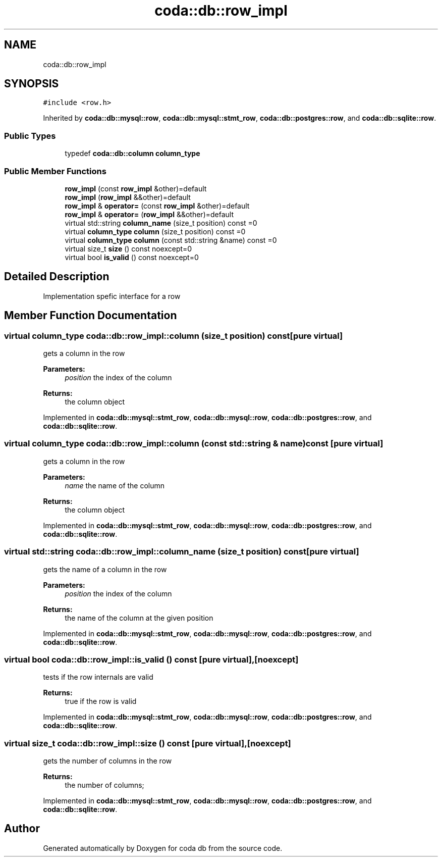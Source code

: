 .TH "coda::db::row_impl" 3 "Sat Dec 1 2018" "coda db" \" -*- nroff -*-
.ad l
.nh
.SH NAME
coda::db::row_impl
.SH SYNOPSIS
.br
.PP
.PP
\fC#include <row\&.h>\fP
.PP
Inherited by \fBcoda::db::mysql::row\fP, \fBcoda::db::mysql::stmt_row\fP, \fBcoda::db::postgres::row\fP, and \fBcoda::db::sqlite::row\fP\&.
.SS "Public Types"

.in +1c
.ti -1c
.RI "typedef \fBcoda::db::column\fP \fBcolumn_type\fP"
.br
.in -1c
.SS "Public Member Functions"

.in +1c
.ti -1c
.RI "\fBrow_impl\fP (const \fBrow_impl\fP &other)=default"
.br
.ti -1c
.RI "\fBrow_impl\fP (\fBrow_impl\fP &&other)=default"
.br
.ti -1c
.RI "\fBrow_impl\fP & \fBoperator=\fP (const \fBrow_impl\fP &other)=default"
.br
.ti -1c
.RI "\fBrow_impl\fP & \fBoperator=\fP (\fBrow_impl\fP &&other)=default"
.br
.ti -1c
.RI "virtual std::string \fBcolumn_name\fP (size_t position) const =0"
.br
.ti -1c
.RI "virtual \fBcolumn_type\fP \fBcolumn\fP (size_t position) const =0"
.br
.ti -1c
.RI "virtual \fBcolumn_type\fP \fBcolumn\fP (const std::string &name) const =0"
.br
.ti -1c
.RI "virtual size_t \fBsize\fP () const noexcept=0"
.br
.ti -1c
.RI "virtual bool \fBis_valid\fP () const noexcept=0"
.br
.in -1c
.SH "Detailed Description"
.PP 
Implementation spefic interface for a row 
.SH "Member Function Documentation"
.PP 
.SS "virtual \fBcolumn_type\fP coda::db::row_impl::column (size_t position) const\fC [pure virtual]\fP"
gets a column in the row 
.PP
\fBParameters:\fP
.RS 4
\fIposition\fP the index of the column 
.RE
.PP
\fBReturns:\fP
.RS 4
the column object 
.RE
.PP

.PP
Implemented in \fBcoda::db::mysql::stmt_row\fP, \fBcoda::db::mysql::row\fP, \fBcoda::db::postgres::row\fP, and \fBcoda::db::sqlite::row\fP\&.
.SS "virtual \fBcolumn_type\fP coda::db::row_impl::column (const std::string & name) const\fC [pure virtual]\fP"
gets a column in the row 
.PP
\fBParameters:\fP
.RS 4
\fIname\fP the name of the column 
.RE
.PP
\fBReturns:\fP
.RS 4
the column object 
.RE
.PP

.PP
Implemented in \fBcoda::db::mysql::stmt_row\fP, \fBcoda::db::mysql::row\fP, \fBcoda::db::postgres::row\fP, and \fBcoda::db::sqlite::row\fP\&.
.SS "virtual std::string coda::db::row_impl::column_name (size_t position) const\fC [pure virtual]\fP"
gets the name of a column in the row 
.PP
\fBParameters:\fP
.RS 4
\fIposition\fP the index of the column 
.RE
.PP
\fBReturns:\fP
.RS 4
the name of the column at the given position 
.RE
.PP

.PP
Implemented in \fBcoda::db::mysql::stmt_row\fP, \fBcoda::db::mysql::row\fP, \fBcoda::db::postgres::row\fP, and \fBcoda::db::sqlite::row\fP\&.
.SS "virtual bool coda::db::row_impl::is_valid () const\fC [pure virtual]\fP, \fC [noexcept]\fP"
tests if the row internals are valid 
.PP
\fBReturns:\fP
.RS 4
true if the row is valid 
.RE
.PP

.PP
Implemented in \fBcoda::db::mysql::stmt_row\fP, \fBcoda::db::mysql::row\fP, \fBcoda::db::postgres::row\fP, and \fBcoda::db::sqlite::row\fP\&.
.SS "virtual size_t coda::db::row_impl::size () const\fC [pure virtual]\fP, \fC [noexcept]\fP"
gets the number of columns in the row 
.PP
\fBReturns:\fP
.RS 4
the number of columns; 
.RE
.PP

.PP
Implemented in \fBcoda::db::mysql::stmt_row\fP, \fBcoda::db::mysql::row\fP, \fBcoda::db::postgres::row\fP, and \fBcoda::db::sqlite::row\fP\&.

.SH "Author"
.PP 
Generated automatically by Doxygen for coda db from the source code\&.
